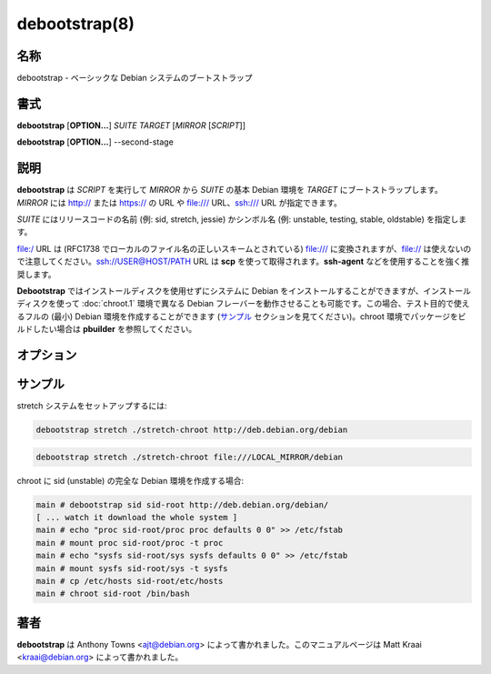 debootstrap(8)
==================

名称
--------

debootstrap - ベーシックな Debian システムのブートストラップ

書式
--------

**debootstrap** [**OPTION...**] *SUITE* *TARGET* [*MIRROR* [*SCRIPT*]]

**debootstrap** [**OPTION...**] --second-stage

説明
-----------

**debootstrap** は *SCRIPT* を実行して *MIRROR* から *SUITE* の基本 Debian 環境を *TARGET* にブートストラップします。*MIRROR* には http:// または https:// の URL や file:/// URL、ssh:/// URL が指定できます。

*SUITE* にはリリースコードの名前 (例: sid, stretch, jessie) かシンボル名 (例: unstable, testing, stable, oldstable) を指定します。

file:/ URL は (RFC1738 でローカルのファイル名の正しいスキームとされている) file:/// に変換されますが、file:// は使えないので注意してください。ssh://USER@HOST/PATH URL は **scp** を使って取得されます。**ssh-agent** などを使用することを強く推奨します。

**Debootstrap** ではインストールディスクを使用せずにシステムに Debian をインストールすることができますが、インストールディスクを使って :doc:`chroot.1` 環境で異なる Debian フレーバーを動作させることも可能です。この場合、テスト目的で使えるフルの (最小) Debian 環境を作成することができます (`サンプル`_ セクションを見てください)。chroot 環境でパッケージをビルドしたい場合は **pbuilder** を参照してください。

オプション
------------

.. option:: --arch=ARCH

   対象アーキテクチャを設定します (dpkg がインストールされていない場合に使用してください)。:option:`--foreign` も参照。

.. option:: --include=alpha,beta

   ダウンロード・展開リストに追加するパッケージのリストをカンマで区切って指定します。

.. option:: --exclude=alpha,beta

   ダウンロード・展開リストから削除するパッケージのリストをカンマで区切って指定します。

   .. warning::

      重要なパッケージを誤って削除してしまう可能性もあるため、このオプションは注意して使ってください。

.. option:: --components=alpha,beta

   アーカイブのコンポーネントからパッケージを使用します。

.. option:: --no-resolve-deps

   デフォルトでは、debootstrap は欠けている依存関係を自動的に解決して、見つかった場合は警告を表示します。dpkg や apt のような完全な依存解決ではないので注意してください。また、このオプションを使うよりも完全なベースシステムを指定するほうが好ましいとされます。このオプションを設定した場合、依存解決が無効になります。

.. option:: --log-extra-deps

   パッケージの依存関係を解決するときに依存関係を記録したい場合、このオプションを設定することで debootstrap.log に記録されます。

.. option:: --variant=minbase|buildd|fakechroot

   使用するブートストラップスクリプトの名前を指定します。現在のところ、サポートされているスクリプトは、必須パッケージと apt だけが含まれている minbase と、build-essential パッケージをインストールする buildd、そして root 権限を使わずにパッケージをインストールする fakechroot です。**--variant=X** 引数を指定しなかった場合、apt を含む、プライオリティが *required* および *important* の全てのパッケージが含まれたベース Debian 環境がデフォルトで作成されます。

.. option:: --merged-usr

   /{bin,sbin,lib}/ を /usr/ にまとめるシンボリックリンクを作成します (ほとんどの環境でデフォルト)。

.. option:: --no-merged-usr

   /{bin,sbin,lib}/ を /usr/ にまとめるシンボリックリンクを作成しません (buildd でデフォルト)。

.. option:: --keyring=KEYRING

   ディストリビューションをブートストラップするデフォルトのキーリングを上書きして、*KEYRING* を使用して取得したリリースファイルの gpg 署名をチェックします。

.. option:: --no-check-gpg

   取得したリリースファイルの gpg 署名のチェックを無効化します。

.. option:: --force-check-gpg

   リリースファイルの署名チェックを強制的に行い、キーリングが存在しない場合に HTTPS に自動フォールバックしないようにします。:option:`--no-check-gpg` と一緒に指定することはできません。

.. option:: --verbose

   ダウンロード情報について詳しく出力します。

.. option:: --print-debs

   インストールされるパッケージについて出力して終了します。debootstrap がパッケージファイルをダウンロードしてどのパッケージをインストールし依存関係を解決するか決定できるように、空、または存在しない TARGET を指定する必要があります。--keep-debootstrap-dir を指定しないかぎり、TARGET ディレクトリは削除されます。

.. option:: --download-only

   パッケージのダウンロードだけを行い、インストールは実行しません。

.. option:: --foreign

   ブートストラップの最初の解凍フェーズだけを行います。例えば対象アーキテクチャがホストのアーキテクチャと一致しない場合などに使います。debootstrap のコピーだけで対象ファイルシステムに /debootstrap/debootstrap としてインストールするブートストラップを完了できます。:option:`--second-stage` オプションを使って実行することでブートストラップを仕上げることが可能です。

.. option:: --second-stage

   ブートストラップを完了します。通常、他の引数は必要ありません。

.. option:: --second-stage-target=DIR

   ルートではなくサブディレクトリでセカンドステージを実行します (アーキテクチャが異なる chroot を作成することができます)。:option:`--second-stage` が必要です。

.. option:: --keep-debootstrap-dir

   インストールが完了した後にターゲットの /debootstrap ディレクトリを削除しません。

.. option:: --cache-dir=DIR

   .deb ファイルのキャッシュディレクトリ。絶対パスで指定してください。

.. option:: --unpack-tarball=FILE

   HTTP(S) でダウンロードするのではなく gzip で圧縮された tarball の *FILE* (絶対パスで指定) から .deb を取得します。

.. option:: --make-tarball=FILE

   ブートストラップするかわりに、ダウンロードしたパッケージを gzip でまとめた tarball を作成します (*FILE* に書き出します)。作成された tarball は後から **--unpack-tarball** で指定して使うことができます。debootstrap がパッケージをダウンロードして tarball を準備できるように、空、または存在しない TARGET ディレクトリを指定する必要があります。:option:`--keep-debootstrap-dir` を指定しないかぎり、TARGET ディレクトリは削除されます。

.. option:: --debian-installer

   debian-installer によって内部処理で使われます。

.. option:: --extractor=TYPE

   自動 .deb 展開ツールの選択を *TYPE* に上書きします。サポートされている展開ツール: dpkg-deb と ar。

.. option:: --no-check-certificate

   認証局に対して証明書をチェックしません。

.. option:: --certificate=FILE

   ファイルに保存されているクライアント証明書 (PEM) を使用します。

.. option:: --private-key=FILE

   ファイルから秘密鍵を読み込みます。

サンプル
----------

stretch システムをセットアップするには:

.. code-block:: console

   debootstrap stretch ./stretch-chroot http://deb.debian.org/debian

.. code-block:: console

   debootstrap stretch ./stretch-chroot file:///LOCAL_MIRROR/debian

chroot に sid (unstable) の完全な Debian 環境を作成する場合:

.. code-block:: console

   main # debootstrap sid sid-root http://deb.debian.org/debian/
   [ ... watch it download the whole system ]
   main # echo "proc sid-root/proc proc defaults 0 0" >> /etc/fstab
   main # mount proc sid-root/proc -t proc
   main # echo "sysfs sid-root/sys sysfs defaults 0 0" >> /etc/fstab
   main # mount sysfs sid-root/sys -t sysfs
   main # cp /etc/hosts sid-root/etc/hosts
   main # chroot sid-root /bin/bash

著者
----------

**debootstrap** は Anthony Towns <ajt@debian.org> によって書かれました。このマニュアルページは Matt Kraai <kraai@debian.org> によって書かれました。
